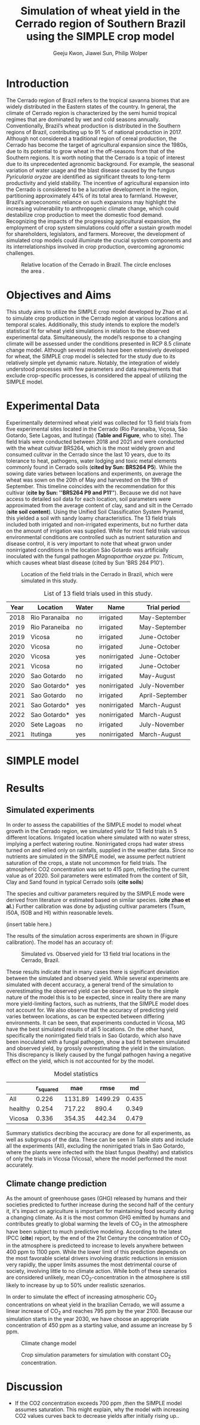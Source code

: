#+title: Simulation of wheat yield in the Cerrado region of Southern Brazil using the SIMPLE crop model
#+AUTHOR: Geeju Kwon, Jiawei Sun, Philip Wolper
#+OPTIONS: toc:nil
#+LATEX_CLASS: article
#+LATEX_HEADER: \usepackage[a4paper,width=150mm,top=25mm,bottom=25mm]{geometry}

* Introduction
The Cerrado region of Brazil refers to the tropical savanna biomes that are widely distributed in the Eastern states of the country. In general, the climate of Cerrado region is characterized by the semi humid tropical regimes that are dominated by wet and cold seasons annually. Conventionally, Brazil’s wheat production is distributed in the Southern regions of Brazil, contributing up to 91 % of national production in 2017. Although not considered a traditional region of cereal production, the Cerrado has become the target of agricultural expansion since the 1980s, due to its potential to grow wheat in the off-seasons from that of the Southern regions. It is worth noting that the Cerrado is a topic of interest due to its unprecedented agronomic background. For example, the seasonal variation of water usage and the blast disease caused by the fungus /Pyricularia oryzae/ are identified as significant threats to long-term productivity and yield stability. The incentive of agricultural expansion into the Cerrado is considered to be a lucrative development in the region, partitioning approximately 44% of its total area to farmland. However, Brazil’s agroeconomic reliance on such expansions may highlight the increasing vulnerability to anthropogenic climate change, which could destabilize crop production to meet the domestic food demand. Recognizing the impacts of the progressing agricultural expansion, the employment of crop system simulations could offer a sustain growth model for shareholders, legislators, and farmers. Moreover, the development of simulated crop models could illuminate the crucial system components and its interrelationships involved in crop production, overcoming agronomic challenges.

#+caption: Relative location of the Cerrado in Brazil. The circle encloses the area .
#+attr_latex: :width 0.5\textwidth
[[./figures/Brazil with cerrado.png]]

* Objectives and Aims
This study aims to utilize the SIMPLE crop model developed by Zhao et al. to simulate crop production in the Cerrado region at various locations and temporal scales. Additionally, this study intends to explore the model’s statistical fit for wheat yield simulations in relation to the observed experimental data. Simultaneously, the model’s response to a changing climate will be assessed under the conditions presented in RCP 8.5 climate change model. Although several models have been extensively developed for wheat, the SIMPLE crop model is selected for the study due to its relatively simple yet dynamic nature. Notably, the integration of widely understood processes with few parameters and data requirements that exclude crop-specific processes, is considered the appeal of utilizing the SIMPLE model.

* Experimental Data
Experimentally determined wheat yield was collected for 13 field trials from five experimental sites located in the Cerrado (Rio Paranaíba, Viçosa, São Gotardo, Sete Lagoas, and Itutinga) (*Table and Figure*, who to site). The field trials were conducted between 2018 and 2021 and were conducted with the wheat cultivar BRS264, which is the most widely grown and consumed culitvar in the Cerrado since the last 10 years, due to its tolerance to heat, pathogens, water lodging and toxic metal elements commonly found in Cerrado soils (*cited by Sun: BRS264 P5*). While the sowing date varies between locations and experiments, on average the wheat was sown on the 20th of May and harvested on the 19th of September. This timeline coincides with the recommendation for this cultivar (*cite by Sun: ''BRS264 P9 and P11''*). Because we did not have access to detailed soil data for each location, soil parameters were approximated from the average content of clay, sand and silt in the Cerrado (*site soil content*). Using the Unified Soil Classification System Pyramid, this yielded a soil with sandy loamy characteristics. The 13 field trials included both irrigated and non-irrigated experiments, but no further data on the amount of irrigation was supplied. While for most field trials various environmental conditions are controlled such as nutrient saturation and disease control, it is very important to note that wheat grwon under nonirrigated conditions in the location São Gotardo was artificially inoculated with the fungal pathogen /Magnaporthae oryzae/ pv. /Triticum/, which causes wheat blast disease (cited by Sun 'BRS 264 P10').

#+caption: Location of the field trials in the Cerrado in Brazil, which were simulated in this study.
#+attr_latex: :width 0.9\textwidth
[[./figures/Brazil.png]]

#+caption: List of 13 field trials used in this study.
#+NAME: list
#+attr_latex: :align |ccccc|
|------+---------------+-------+--------------+-----------------|
| Year | Location      | Water | Name         | Trial period    |
|------+---------------+-------+--------------+-----------------|
|------+---------------+-------+--------------+-----------------|
| 2018 | Rio Paranaiba | no    | irrigated    | May-September   |
|------+---------------+-------+--------------+-----------------|
| 2019 | Rio Paraneiba | no    | irrigated    | May-September   |
|------+---------------+-------+--------------+-----------------|
| 2019 | Vicosa        | no    | irrigated    | June-October    |
|------+---------------+-------+--------------+-----------------|
| 2020 | Vicosa        | no    | irrigated    | June-October    |
|------+---------------+-------+--------------+-----------------|
| 2020 | Vicosa        | yes   | nonirrigated | June-October    |
|------+---------------+-------+--------------+-----------------|
| 2021 | Vicosa        | no    | irrigated    | June-October    |
|------+---------------+-------+--------------+-----------------|
| 2020 | Sao Gotardo   | no    | irrigated    | May-August      |
|------+---------------+-------+--------------+-----------------|
| 2020 | Sao Gotardo*  | yes   | nonirrigated | July-November   |
|------+---------------+-------+--------------+-----------------|
| 2021 | Sao Gotardo   | no    | irrigated    | April-September |
|------+---------------+-------+--------------+-----------------|
| 2021 | Sao Gotardo*  | yes   | nonirrigated | March-August    |
|------+---------------+-------+--------------+-----------------|
| 2022 | Sao Gotardo*  | yes   | nonirrigated | March-August    |
|------+---------------+-------+--------------+-----------------|
| 2020 | Sete Lagoas   | no    | irrigated    | July-November   |
|------+---------------+-------+--------------+-----------------|
| 2021 | Itutinga      | yes   | nonirrigated | March-August    |
|------+---------------+-------+--------------+-----------------|

* SIMPLE model

* Results
** Simulated experiments
In order to assess the capabilities of the SIMPLE model to model wheat growth in the Cerrado region, we simulated yield for 13 field trials in 5 different locations. Irrigated location where simulated with no water stress, implying a perfect watering routine. Nonirrigated crops had water stress turned on and relied only on rainfalls, supplied in the weather data. Since no nutrients are simulated in the SIMPLE model, we assume perfect nutrient saturation of the crops, a state not uncommon for field trials. The atmospheric CO2 concentration was set to 415 ppm, reflecting the current value as of 2020. Soil parameters were estimated from the content of Silt, Clay and Sand found in typical Cerrado soils (*cite soils*)

The species and cultivar parameters required by the SIMPLE mode were derived from literature or estimated based on similar species. (*cite zhao et al.*) Further calibration was done by adjusting cultivar parameters (Tsum, I50A, I50B and HI) within reasonable levels.

(insert table here.)

The results of the simulation across experiments are shown in (Figure calibration). The model has an accuracy of:

#+caption: Simulated vs. Observed yield for 13 field trial locations in the Cerrado, Brazil.
[[../results/experimental-data/2023-02-18_Obs_Sim_all_415.png]]

These results indicate that in many cases there is significant deviation between the simulated and observed yield. While several experiments are simulated with decent accuracy, a general trend of the simulation to overestimating the observed yield can be observed. Due to the simple nature of the model this is to be expected, since in reality there are many more yield-limiting factors, such as nutrients, that the SIMPLE model does not account for.
We also observe that the accuracy of predicting yield varies between locations, as can  be expected between differing environments. It can be seen, that experiments conducted in Vicosa, MG have the best simulated results of all 5 locations. On the other hand, specifically the nonirrigated field trials in Sao Gotardo, which also have been inoculated with a fungal pathogen, show a bad fit between simulated and observed yield, by grossly overestimating the yield in the simulation. This discrepancy is likely caused by the fungal pathogen having a negative effect on the yield, which is not accounted for by the model.

#+caption: Model statistics
#+NAME: stats
#+attr_latex: :align |c|c|c|c|c|
|---------+-----------+---------+---------+-------|
|         | r_squared |     mae |    rmse |    md |
|---------+-----------+---------+---------+-------|
| All     |     0.226 | 1131.89 | 1499.29 | 0.435 |
| healthy |     0.254 |  717.22 |   890.4 | 0.349 |
| Vicosa  |     0.336 |  354.35 |  442.34 | 0.479 |
|---------+-----------+---------+---------+-------|

Summary statistics decribing the accuracy are done for all experiments, as well as subgroups of the data. These can be seen in Table [[stats]] and include all the experiments (All), excluding the nonirrigated trials in Sao Gotardo, where the plants were infected with the blast fungus (healthy) and statistics of only the trials in Vicosa (Vicosa), where the model performed the most accurately.

[[../results/experimental-data/2023-02-18_Vico_only.png]]


** Climate change prediction
As the amount of greenhouse gases (GHG) released by humans and their societies predicted to further increase during the second half of the century it, it's impact on agriculture is important for maintaining food security during a changing climate. As it is the most common GHG emitted by humans and contributes greatly to global warming the levels of CO_{2} in the atmosphere have been subject to much predictive modeling. According to the latest IPCC (*cite*) report, by the end of the 21st Century the concentration of CO_{2} in the atmosphere is predicteed to increase to levels anywhere between 400 ppm to 1100 ppm. While the lower limit of this prediction depends on the most favorable scietal drivers involving drastic reductions in emission very rapidly, the upper limits assumes the most detrimental course of society, involving little to no climate action. While both of these szenarios are considered unlikely, mean CO_{2}-concentration in the atmosphere is still likely to increase by up to 50% under realistic szenarios.

In order to simulate the effect of increasing atmospheric CO_{2} concentrations on wheat yield in the brazilian Cerrado, we will assume a linear increase of CO_{2} and reaches 795 ppm by the year 2100. Because our simulation starts in the year 2030, we have choose an appropriate concentration of 450 ppm as a starting value, and assume an increase by 5 ppm.

#+caption: Climate change model
#+attr_latex: :width 1\textwidth
[[../results/cc-model/2023-02-21_yield_prediction_cc_model_CO2_with_conc.png]]

#+caption: Crop simulation parameters for simulation with constant CO_2 concentration.
#+attr_latex: :width 1\textwidth
[[../results/cc-model/paras_sim.png]]

* Discussion
- If the CO2 concentration exceeds 700 ppm ,then the SIMPLE model assumes saturation. This might explain, why the model with increasing CO2 values curves back to decrease yields after initially rising up..
